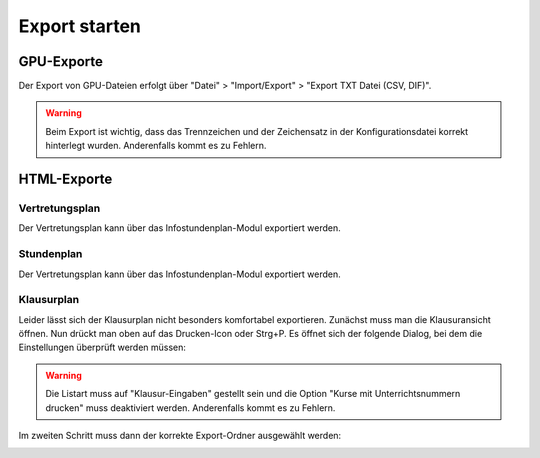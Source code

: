 Export starten
==============

GPU-Exporte
###########

Der Export von GPU-Dateien erfolgt über "Datei" > "Import/Export" > "Export TXT Datei (CSV, DIF)".

.. image:: images/export-gpu.png

.. warning:: Beim Export ist wichtig, dass das Trennzeichen und der Zeichensatz in der Konfigurationsdatei korrekt hinterlegt wurden. Anderenfalls kommt es zu Fehlern.

HTML-Exporte
############

Vertretungsplan
***************

Der Vertretungsplan kann über das Infostundenplan-Modul exportiert werden.

Stundenplan
***********

Der Vertretungsplan kann über das Infostundenplan-Modul exportiert werden.

Klausurplan
***********

Leider lässt sich der Klausurplan nicht besonders komfortabel exportieren. Zunächst muss man die Klausuransicht öffnen.
Nun drückt man oben auf das Drucken-Icon oder Strg+P. Es öffnet sich der folgende Dialog, bei dem die Einstellungen
überprüft werden müssen:

.. image:: images/export-exams-1.png

.. warning:: Die Listart muss auf "Klausur-Eingaben" gestellt sein und die Option "Kurse mit Unterrichtsnummern drucken" muss deaktiviert werden. Anderenfalls kommt es zu Fehlern.

Im zweiten Schritt muss dann der korrekte Export-Ordner ausgewählt werden:

.. image:: images/export-exams-2.png